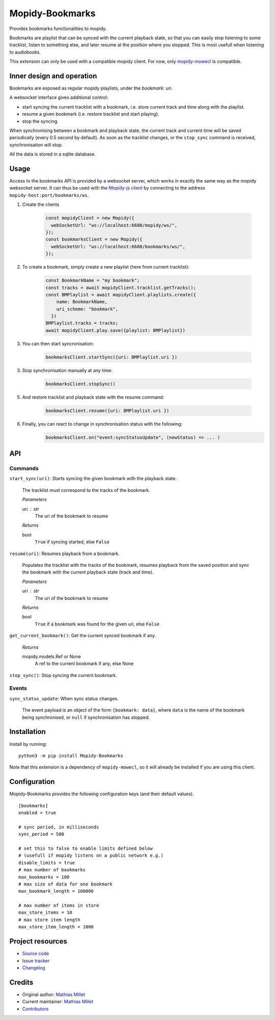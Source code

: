 ****************************
Mopidy-Bookmarks
****************************

.. image:: https://img.shields.io/pypi/v/Mopidy-Bookmarks
    :target: https://pypi.org/project/Mopidy-Bookmarks/
    :alt: Latest PyPI version

.. image:: https://img.shields.io/circleci/build/gh/sapristi/mopidy-bookmarks
    :target: https://circleci.com/gh/sapristi/mopidy-bookmarks
    :alt: CircleCI build status

.. image:: https://img.shields.io/codecov/c/gh/sapristi/mopidy-bookmarks
    :target: https://codecov.io/gh/sapristi/mopidy-bookmarks
    :alt: Test coverage

Provides bookmarks functionalities to mopidy.

Bookmarks are playlist that can be synced with the current playback state, so that you can easily stop listening to some tracklist, listen to something else, and later resume at the position where you stopped. This is most usefull when listening to audiobooks.

This extension can only be used with a compatible mopidy client. For now, only `mopidy-mowecl`_ is compatible.

.. _mopidy-mowecl: https://mopidy.com/ext/mowecl/

Inner design and operation
==========================

Bookmarks are exposed as regular mopidy playlists, under the `bookmark:` uri.

A websocket interface gives additional control:

- start syncing the current tracklist with a bookmark, i.e. store current track and time along with the playlist.
- resume a given bookmark (i.e. restore tracklist and start playing).
- stop the syncing.


When synchronising between a bookmark and playback state, the current track and current time will be saved periodically (every 0.5 second by default). As soon as the tracklist changes, or the ``stop_sync`` command is received, synchronisation will stop.

All the data is stored in a sqlite database.

Usage
=====

Access to the bookmarks API is provided by a websocket server, which works in exactly the same way as the mopidy websocket server. It can thus be used with the `Mopidy-js client`_ by connecting to the address ``mopidy-host:port/bookmarks/ws``.



1. Create the clients

    .. code-block:: javascript

        const mopidyClient = new Mopidy({
          webSocketUrl: "ws://localhost:6680/mopidy/ws/",
        });
        const bookmarksClient = new Mopidy({
          webSocketUrl: "ws://localhost:6680/bookmarks/ws/",
        });

2. To create a bookmark, simply create a new playlist (here from current tracklist):

    .. code-block:: javascript

        const BookmarkName = "my bookmark";
        const tracks = await mopidyClient.tracklist.getTracks();
        const BMPlaylist = await mopidyClient.playlists.create({
            name: BookmarkName,
            uri_scheme: "bookmark",
          })
        BMPlaylist.tracks = tracks;
        await mopidyClient.play.save({playlist: BMPlaylist})

3. You can then start syncronisation:

    .. code-block:: javascript

        bookmarksClient.startSync({uri: BMPlaylist.uri })

3. Stop synchronisation manually at any time:

    .. code-block:: javascript

        bookmarksClient.stopSync()

5. And restore tracklist and playback state with the resume command:

    .. code-block:: javascript

        bookmarksClient.resume({uri: BMPlaylist.uri })



6. Finally, you can react to change in synchronisation status with the following:
    .. code-block:: javascript

      bookmarksClient.on("event:syncStatusUpdate", (newStatus) => ... )

.. _Mopidy-js Client: https://github.com/mopidy/mopidy.js


API
===

Commands
--------

``start_sync(uri)``:   Starts syncing the given bookmark with the playback state.

    The tracklist must correspond to the tracks of the bookmark.

    *Parameters*
    
    uri : str
        The uri of the bookmark to resume

    *Returns*
    
    bool
        ``True`` if syncing started, else ``False``
 
``resume(uri)``:   Resumes playback from a bookmark.

    Populates the tracklist with the tracks of the bookmark, resumes playback from
    the saved position and sync the bookmark with the current playback state (track and time).

    *Parameters*
    
    uri : str
        The uri of the bookmark to resume

    *Returns*
    
    bool
        ``True`` if a bookmark was found for the given uri, else ``False``
 
``get_current_bookmark()``: Get the current synced bookmark if any.

    *Returns*
    
    mopidy.models.Ref or None
        A ref to the current bookmark if any, else None

``stop_sync()``:   Stop syncing the current bookmark.

Events
------

``sync_status_update``: When sync status changes.

    The event payload is an object of the form ``{bookmark: data}``, where ``data`` is the name of the bookmark being synchronised, or ``null`` if synchronisation has stopped.



Installation
============

Install by running::

    python3 -m pip install Mopidy-Bookmarks

Note that this extension is a dependency of ``mopidy-mowecl``, so it will already be installed if you are using this client.


Configuration
=============

Mopidy-Bookmarks provides the following configuration keys (and their default values). ::

      [bookmarks]
      enabled = true

      # sync period, in milliseconds
      sync_period = 500

      # set this to false to enable limits defined below
      # (usefull if mopidy listens on a public network e.g.)
      disable_limits = true
      # max number of bookmarks
      max_bookmarks = 100
      # max size of data for one bookmark
      max_bookmark_length = 100000

      # max number of items in store
      max_store_items = 10
      # max store item length
      max_store_item_length = 1000

Project resources
=================

- `Source code <https://github.com/sapristi/mopidy-bookmarks>`_
- `Issue tracker <https://github.com/sapristi/mopidy-bookmarks/issues>`_
- `Changelog <https://github.com/sapristi/mopidy-bookmarks/blob/master/CHANGELOG.rst>`_


Credits
=======

- Original author: `Mathias Millet <https://github.com/sapristi>`__
- Current maintainer: `Mathias Millet <https://github.com/sapristi>`__
- `Contributors <https://github.com/sapristi/mopidy-bookmarks/graphs/contributors>`_
